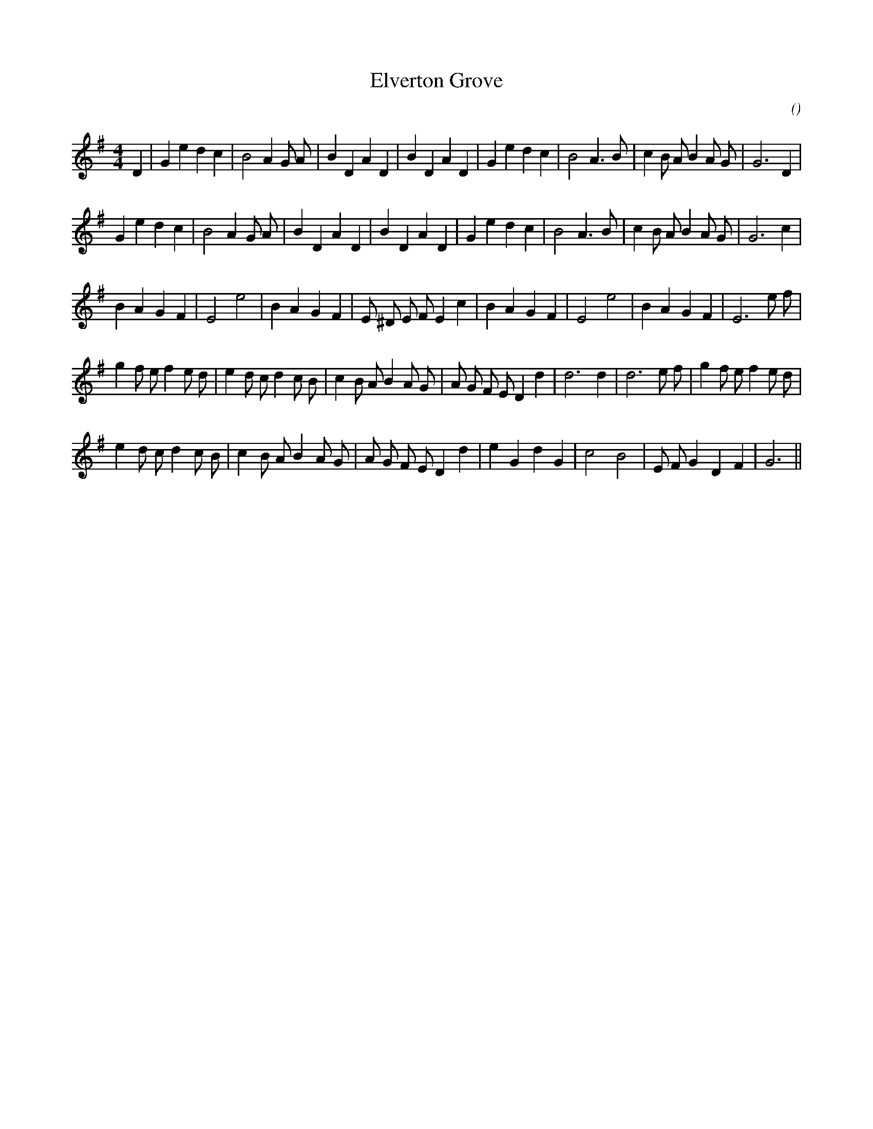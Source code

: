 X:1
T: Elverton Grove
N:28 November 2002
C:
S:
A:
O:
R:
M:4/4
K:G
I:speed 200
%W:
% voice 1 (1 lines, 32 notes)
K:G
M:4/4
L:1/16
D4 |G4 e4 d4 c4 |B8 A4 G2 A2 |B4 D4 A4 D4 |B4 D4 A4 D4 |G4 e4 d4 c4 |B8 A6 B2 |c4 B2 A2 B4 A2 G2 |G12 D4 |
%W:
% voice 1 (1 lines, 31 notes)
G4 e4 d4 c4 |B8 A4 G2 A2 |B4 D4 A4 D4 |B4 D4 A4 D4 |G4 e4 d4 c4 |B8 A6 B2 |c4 B2 A2 B4 A2 G2 |G12 c4 |
%W:
% voice 1 (1 lines, 29 notes)
B4 A4 G4 F4 |E8 e8 |B4 A4 G4 F4 |E2 ^D2 E2 F2 E4 c4 |B4 A4 G4 F4 |E8 e8 |B4 A4 G4 F4 |E12 e2 f2 |
%W:
% voice 1 (1 lines, 35 notes)
g4 f2 e2 f4 e2 d2 |e4 d2 c2 d4 c2 B2 |c4 B2 A2 B4 A2 G2 |A2 G2 F2 E2 D4 d4 |d12 d4 |d12 e2 f2 |g4 f2 e2 f4 e2 d2 |
%W:
% voice 1 (1 lines, 30 notes)
e4 d2 c2 d4 c2 B2 |c4 B2 A2 B4 A2 G2 |A2 G2 F2 E2 D4 d4 |e4 G4 d4 G4 |c8 B8 |E2 F2 G4 D4 F4 |G12 ||
